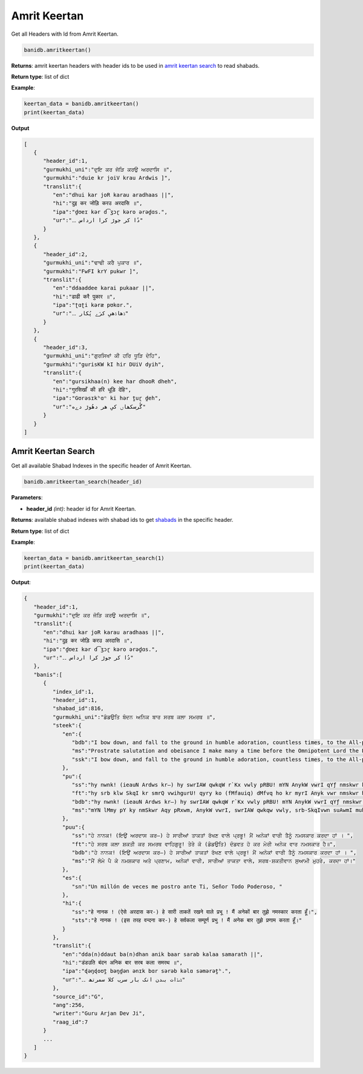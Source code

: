 Amrit Keertan
-------------

Get all Headers with Id from Amrit Keertan.

.. code:: python

   banidb.amritkeertan()

**Returns**: amrit keertan headers with header ids to be used in `amrit
keertan search <#amrit-keertan-search>`__ to read shabads.

**Return type**: list of dict

**Example**:

.. code:: python

   keertan_data = banidb.amritkeertan()
   print(keertan_data)

**Output**

.. code:: json

   [
      {
         "header_id":1,
         "gurmukhi_uni":"ਦੁਇ ਕਰ ਜੋੜਿ ਕਰਉ ਅਰਦਾਸਿ ॥",
         "gurmukhi":"duie kr joiV krau Ardwis ]",
         "translit":{
            "en":"dhui kar joR karau aradhaas ||",
            "hi":"दुइ कर जोड़ि करउ अरदासि ॥",
            "ipa":"d̪ʊeɪ kər d͡ʒɔɽ kəro ərəd̪ɑs.",
            "ur":"دُا کر جوڑ کرا ارداس ۔۔"
         }
      },
      {
         "header_id":2,
         "gurmukhi_uni":"ਢਾਢੀ ਕਰੈ ਪੁਕਾਰ ॥",
         "gurmukhi":"FwFI krY pukwr ]",
         "translit":{
            "en":"ddaaddee karai pukaar ||",
            "hi":"ढाढी करै पुकार ॥",
            "ipa":"ʈɑʈi kəræ pʊkɑr.",
            "ur":"ڈھاڈھیِ کرَے پُکار ۔۔"
         }
      },
      {
         "header_id":3,
         "gurmukhi_uni":"ਗੁਰਸਿਖਾਂ ਕੀ ਹਰਿ ਧੂੜਿ ਦੇਹਿ",
         "gurmukhi":"gurisKW kI hir DUiV dyih",
         "translit":{
            "en":"gursikhaa(n) kee har dhooR dheh",
            "hi":"गुरसिखाँ की हरि धूड़ि देहि",
            "ipa":"Gʊrəsɪkʰɑⁿ ki hər t̪uɽ d̪eh",
            "ur":"گُرسکھاں کیِ هر دھُوڑ دےه"
         }
      }
   ]

Amrit Keertan Search
^^^^^^^^^^^^^^^^^^^^

Get all available Shabad Indexes in the specific header of Amrit
Keertan.

.. code:: python

   banidb.amritkeertan_search(header_id)

**Parameters**:

-  **header_id** *(int)*: header id for Amrit Keertan.

**Returns**: available shabad indexes with shabad ids to get
`shabads <shabad.html>`__ in the specific header.

**Return type**: list of dict

**Example**:

.. code:: python

   keertan_data = banidb.amritkeertan_search(1)
   print(keertan_data)

**Output**:

.. code::

   {
      "header_id":1,
      "gurmukhi":"ਦੁਇ ਕਰ ਜੋੜਿ ਕਰਉ ਅਰਦਾਸਿ ॥",
      "translit":{
         "en":"dhui kar joR karau aradhaas ||",
         "hi":"दुइ कर जोड़ि करउ अरदासि ॥",
         "ipa":"d̪ʊeɪ kər d͡ʒɔɽ kəro ərəd̪ɑs.",
         "ur":"دُا کر جوڑ کرا ارداس ۔۔"
      },
      "banis":[
         {
            "index_id":1,
            "header_id":1,
            "shabad_id":816,
            "gurmukhi_uni":"ਡੰਡਉਤਿ ਬੰਦਨ ਅਨਿਕ ਬਾਰ ਸਰਬ ਕਲਾ ਸਮਰਥ ॥",
            "steek":{
               "en":{
                  "bdb":"I bow down, and fall to the ground in humble adoration, countless times, to the All-powerful Lord, who possesses all powers.",
                  "ms":"Prostrate salutation and obeisance I make many a time before the Omnipotent Lord the Possessor of all the powers.",
                  "ssk":"I bow down, and fall to the ground in humble adoration, countless times, to the All-powerful Lord, who possesses all powers."
               },
               "pu":{
                  "ss":"hy nwnk! (ieauN Ardws kr—) hy swrIAW qwkqW r`Kx vwly pRBU! mYN AnykW vwrI qYƒ nmskwr krdw hW [ ",
                  "ft":"hy srb klw SkqI kr smrQ vwihgurU! qyry ko (fMfauiq) dMfvq ho kr myrI Anyk vwr nmskwr hY]",
                  "bdb":"hy nwnk! (ieauN Ardws kr—) hy swrIAW qwkqW r`Kx vwly pRBU! mYN AnykW vwrI qYƒ nmskwr krdw hW [ ",
                  "ms":"mYN lMmy pY ky nmSkwr Aqy pRxwm, AnykW vwrI, swrIAW qwkqw vwly, srb-SkqIvwn suAwmI muhry, krdw hW["
               },
               "puu":{
                  "ss":"ਹੇ ਨਾਨਕ! (ਇਉਂ ਅਰਦਾਸ ਕਰ—) ਹੇ ਸਾਰੀਆਂ ਤਾਕਤਾਂ ਰੱਖਣ ਵਾਲੇ ਪ੍ਰਭੂ! ਮੈਂ ਅਨੇਕਾਂ ਵਾਰੀ ਤੈਨੂੰ ਨਮਸਕਾਰ ਕਰਦਾ ਹਾਂ । ",
                  "ft":"ਹੇ ਸਰਬ ਕਲਾ ਸ਼ਕਤੀ ਕਰ ਸਮਰਥ ਵਾਹਿਗੁਰੂ! ਤੇਰੇ ਕੋ (ਡੰਡਉਤਿ) ਦੰਡਵਤ ਹੋ ਕਰ ਮੇਰੀ ਅਨੇਕ ਵਾਰ ਨਮਸਕਾਰ ਹੈ॥",
                  "bdb":"ਹੇ ਨਾਨਕ! (ਇਉਂ ਅਰਦਾਸ ਕਰ—) ਹੇ ਸਾਰੀਆਂ ਤਾਕਤਾਂ ਰੱਖਣ ਵਾਲੇ ਪ੍ਰਭੂ! ਮੈਂ ਅਨੇਕਾਂ ਵਾਰੀ ਤੈਨੂੰ ਨਮਸਕਾਰ ਕਰਦਾ ਹਾਂ । ",
                  "ms":"ਮੈਂ ਲੰਮੇ ਪੈ ਕੇ ਨਮਸ਼ਕਾਰ ਅਤੇ ਪ੍ਰਣਾਮ, ਅਨੇਕਾਂ ਵਾਰੀ, ਸਾਰੀਆਂ ਤਾਕਤਾ ਵਾਲੇ, ਸਰਬ-ਸ਼ਕਤੀਵਾਨ ਸੁਆਮੀ ਮੁਹਰੇ, ਕਰਦਾ ਹਾਂ।"
               },
               "es":{
                  "sn":"Un millón de veces me postro ante Ti, Señor Todo Poderoso, "
               },
               "hi":{
                  "ss":"हे नानक ! (ऐसे अरदास कर-) हे सारी ताकतें रखने वाले प्रभू ! मैं अनेकों बार तुझे नमस्कार करता हूँ।",
                  "sts":"हे नानक ! (इस तरह वन्दना कर-) हे सर्वकला सम्पूर्ण प्रभु ! मैं अनेक बार तुझे प्रणाम करता हूँ।"
               }
            },
            "translit":{
               "en":"dda(n)ddaut ba(n)dhan anik baar sarab kalaa samarath ||",
               "hi":"डंडउति बंदन अनिक बार सरब कला समरथ ॥",
               "ipa":"ɖəŋɖoʊt̪ bəŋd̪ən ənɪk bɑr sərəb kəlɑ səmərət̪ʰ.",
               "ur":"ڈںڈات بںدن انک بار سرب کلا سمرتھ ۔۔"
            },
            "source_id":"G",
            "ang":256,
            "writer":"Guru Arjan Dev Ji",
            "raag_id":7
         }
         ...
      ]
   }
